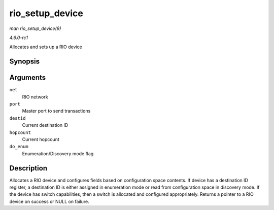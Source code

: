 
.. _API-rio-setup-device:

================
rio_setup_device
================

*man rio_setup_device(9)*

*4.6.0-rc1*

Allocates and sets up a RIO device


Synopsis
========

.. c:function:: struct rio_dev ⋆ rio_setup_device( struct rio_net * net, struct rio_mport * port, u16 destid, u8 hopcount, int do_enum )

Arguments
=========

``net``
    RIO network

``port``
    Master port to send transactions

``destid``
    Current destination ID

``hopcount``
    Current hopcount

``do_enum``
    Enumeration/Discovery mode flag


Description
===========

Allocates a RIO device and configures fields based on configuration space contents. If device has a destination ID register, a destination ID is either assigned in enumeration mode
or read from configuration space in discovery mode. If the device has switch capabilities, then a switch is allocated and configured appropriately. Returns a pointer to a RIO
device on success or NULL on failure.
